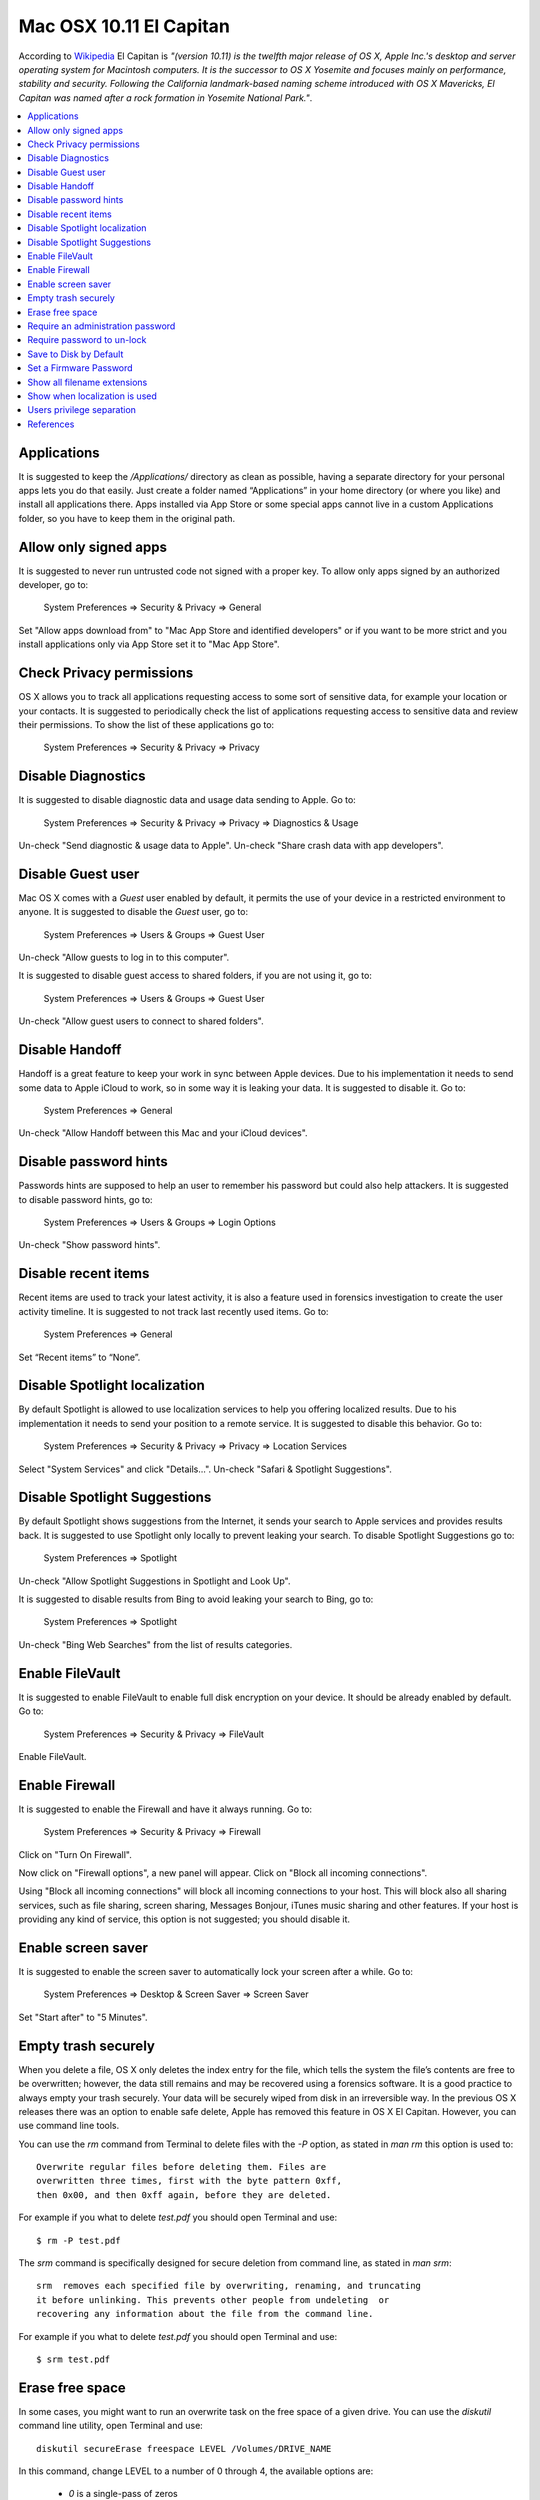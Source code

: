 Mac OSX 10.11 El Capitan
------------------------

According to `Wikipedia <https://en.wikipedia.org/wiki/OS_X_El_Capitan>`_ El
Capitan is *"(version 10.11) is the twelfth major release of OS X, Apple Inc.'s
desktop and server operating system for Macintosh computers. It is the successor
to OS X Yosemite and focuses mainly on performance, stability and security.
Following the California landmark-based naming scheme introduced with OS X
Mavericks, El Capitan was named after a rock formation in Yosemite National
Park."*.

.. contents::
   :local:

Applications
^^^^^^^^^^^^

It is suggested to keep the */Applications/* directory as clean as possible,
having a separate directory for your personal apps lets you do that easily.
Just create a folder named “Applications” in your home directory (or where you
like) and install all applications there. Apps installed via App Store or some
special apps cannot live in a custom Applications folder, so you have to keep
them in the original path.

Allow only signed apps
^^^^^^^^^^^^^^^^^^^^^^

It is suggested to never run untrusted code not signed with a proper key.
To allow only apps signed by an authorized developer, go to:

    System Preferences ⇒ Security & Privacy ⇒ General

Set "Allow apps download from" to "Mac App Store and identified developers" or
if you want to be more strict and you install applications only via App Store
set it to "Mac App Store".

.. image:: images/settings_security_2.png
   :align: center

Check Privacy permissions
^^^^^^^^^^^^^^^^^^^^^^^^^

OS X allows you to track all applications requesting access to some sort of
sensitive data, for example your location or your contacts.
It is suggested to periodically check the list of applications requesting access
to sensitive data and review their permissions.
To show the list of these applications go to:

    System Preferences ⇒ Security & Privacy ⇒ Privacy

.. image:: images/settings_security_9.png
   :align: center

Disable Diagnostics
^^^^^^^^^^^^^^^^^^^

It is suggested to disable diagnostic data and usage data sending to Apple.
Go to:

    System Preferences ⇒ Security & Privacy ⇒ Privacy ⇒ Diagnostics & Usage

Un-check "Send diagnostic & usage data to Apple".
Un-check "Share crash data with app developers".

.. image:: images/settings_security_4.png
   :align: center

Disable Guest user
^^^^^^^^^^^^^^^^^^

Mac OS X comes with a *Guest* user enabled by default, it permits the use of
your device in a restricted environment to anyone.
It is suggested to disable the *Guest* user, go to:

    System Preferences ⇒ Users & Groups ⇒ Guest User

Un-check "Allow guests to log in to this computer".

.. image:: images/settings_users_2.png
   :align: center

It is suggested to disable guest access to shared folders, if you are not using
it, go to:

    System Preferences ⇒ Users & Groups ⇒ Guest User

Un-check "Allow guest users to connect to shared folders".

.. image:: images/settings_users_3.png
   :align: center

Disable Handoff
^^^^^^^^^^^^^^^

Handoff is a great feature to keep your work in sync between Apple devices.
Due to his implementation it needs to send some data to Apple iCloud to work, so
in some way it is leaking your data.
It is suggested to disable it.
Go to:

    System Preferences ⇒ General

Un-check "Allow Handoff between this Mac and your iCloud devices".

.. image:: images/settings_general_2.png
   :align: center

Disable password hints
^^^^^^^^^^^^^^^^^^^^^^

Passwords hints are supposed to help an user to remember his password but could
also help attackers.
It is suggested to disable password hints, go to:

    System Preferences ⇒ Users & Groups ⇒ Login Options

Un-check "Show password hints".

.. image:: images/settings_users_1.png
   :align: center

Disable recent items
^^^^^^^^^^^^^^^^^^^^

Recent items are used to track your latest activity, it is also a feature
used in forensics investigation to create the user activity timeline.
It is suggested to not track last recently used items.
Go to:

    System Preferences ⇒ General

Set “Recent items” to “None”.

.. image:: images/settings_general_1.png
   :align: center

Disable Spotlight localization
^^^^^^^^^^^^^^^^^^^^^^^^^^^^^^

By default Spotlight is allowed to use localization services to help you
offering localized results.
Due to his implementation it needs to send your position to a remote service.
It is suggested to disable this behavior.
Go to:

    System Preferences ⇒ Security & Privacy ⇒ Privacy ⇒ Location Services

Select "System Services" and click "Details...".
Un-check "Safari & Spotlight Suggestions".

.. image:: images/settings_security_3.png
   :align: center

Disable Spotlight Suggestions
^^^^^^^^^^^^^^^^^^^^^^^^^^^^^

By default Spotlight shows suggestions from the Internet, it sends your search
to Apple services and provides results back.
It is suggested to use Spotlight only locally to prevent leaking your search.
To disable Spotlight Suggestions go to:

    System Preferences ⇒ Spotlight

Un-check "Allow Spotlight Suggestions in Spotlight and Look Up".

.. image:: images/settings_spotlight_1.png
   :align: center

It is suggested to disable results from Bing to avoid leaking your search to
Bing, go to:

    System Preferences ⇒ Spotlight

Un-check "Bing Web Searches" from the list of results categories.

.. image:: images/settings_spotlight_2.png
   :align: center

Enable FileVault
^^^^^^^^^^^^^^^^

It is suggested to enable FileVault to enable full disk encryption on your
device. It should be already enabled by default.
Go to:

    System Preferences ⇒ Security & Privacy ⇒ FileVault

Enable FileVault.

Enable Firewall
^^^^^^^^^^^^^^^

It is suggested to enable the Firewall and have it always running.
Go to:

    System Preferences ⇒ Security & Privacy ⇒ Firewall

Click on "Turn On Firewall".

.. image:: images/settings_security_5.png
   :align: center

Now click on "Firewall options", a new panel will appear.
Click on "Block all incoming connections".

.. image:: images/settings_security_6.png
   :align: center

Using "Block all incoming connections" will block all incoming connections to
your host. This will block also all sharing services, such as file sharing,
screen sharing, Messages Bonjour, iTunes music sharing and other features.
If your host is providing any kind of service, this option is not suggested;
you should disable it.

Enable screen saver
^^^^^^^^^^^^^^^^^^^

It is suggested to enable the screen saver to automatically lock your screen
after a while.
Go to:

    System Preferences ⇒ Desktop & Screen Saver ⇒ Screen Saver

Set "Start after" to "5 Minutes".

.. image:: images/settings_desktop_1.png
   :align: center

Empty trash securely
^^^^^^^^^^^^^^^^^^^^

When you delete a file, OS X only deletes the index entry for the file, which
tells the system the file’s contents are free to be overwritten; however, the
data still remains and may be recovered using a forensics software.
It is a good practice to always empty your trash securely. Your data will be
securely wiped from disk in an irreversible way.
In the previous OS X releases there was an option to enable safe delete,  Apple
has removed this feature in OS X El Capitan. However, you can use command line
tools.

You can use the *rm* command from Terminal to delete files with the *-P* option,
as stated in *man rm* this option is used to::

    Overwrite regular files before deleting them. Files are
    overwritten three times, first with the byte pattern 0xff,
    then 0x00, and then 0xff again, before they are deleted.

For example if you what to delete *test.pdf* you should open Terminal and use::

    $ rm -P test.pdf

The *srm* command is specifically designed for secure deletion from command
line, as stated in *man srm*::

    srm  removes each specified file by overwriting, renaming, and truncating
    it before unlinking. This prevents other people from undeleting  or
    recovering any information about the file from the command line.

For example if you what to delete *test.pdf* you should open Terminal and use::

    $ srm test.pdf

Erase free space
^^^^^^^^^^^^^^^^

In some cases, you might want to run an overwrite task on the free space of a
given drive.
You can use the *diskutil* command line utility, open Terminal and use::

    diskutil secureErase freespace LEVEL /Volumes/DRIVE_NAME

In this command, change LEVEL to a number of 0 through 4, the available options
are:
 * *0* is a single-pass of zeros
 * *1* is a single-pass of random numbers
 * *2* is a 7-pass erase
 * *3* is a 35-pass erase
 * *4* is a 3-pass erase

Change DRIVE_NAME to the name of the mount point.

Require an administration password
^^^^^^^^^^^^^^^^^^^^^^^^^^^^^^^^^^

Always require an administration password to access system settings.
Go to:

    System Preferences ⇒ Security & Privacy ⇒ Advanced

Check "Require an administrator password to access system-wide preferences".

.. image:: images/settings_security_7.png
   :align: center

Require password to un-lock
^^^^^^^^^^^^^^^^^^^^^^^^^^^

Requires password to un-lock from sleep or screen saver.
Go to:

    System Preferences ⇒ Security & Privacy ⇒ General

Set "Require password immediately after sleep or screen saver begins".

.. image:: images/settings_security_1.png
   :align: center

Save to Disk by Default
^^^^^^^^^^^^^^^^^^^^^^^

Many applications bundled in OS X, i.e. Text, saves by default new documents to
iCloud.
It is suggested to set default save target to be a local disk, not iCloud with
the following command, open Terminal and type:

    defaults write NSGlobalDomain NSDocumentSaveNewDocumentsToCloud -bool false

Set a Firmware Password
^^^^^^^^^^^^^^^^^^^^^^^

Enabling an optional firmware password offers an increased level of protection.
A firmware password is set on the actual Mac logicboards firmware, it is an EFI
password which prevents your Mac from being booted from an external boot volume,
single user mode, or target disk mode, and it also prevents resetting of PRAM
and the ability to boot into Safe Mode.
Years ago firmware passwords could be easily bypassed by removing memory.
These days Mac's firmware password isn't easily reset. Apple only suggests to
bring your Mac in to an authorized Apple Service Provider and have them do it
there.

It is suggested to set a firmware password:

 * Power off your Mac and turn it on.
 * Activate Recovery Mode (holding down the Command and R keys at boot).
 * After a while OS X Utilities will appear.
 * Click on the Utilities menu from the menu bar.
 * Select Firmware Password Utility.
 * Click on 'Turn On Firmware Password' and follow the wizard.
 * When done, restart your Mac.

Show all filename extensions
^^^^^^^^^^^^^^^^^^^^^^^^^^^^

It is a good practice to always show file names extensions.
Start Finder app.
Go to:

    Preferences ⇒ Advanced

Check "Show all filename extensions".

.. image:: images/finder_1.png
   :align: center

Show when localization is used
^^^^^^^^^^^^^^^^^^^^^^^^^^^^^^

System services could ask to use localization data.
It is suggested to show location icon when localization data are requested.
Go to:

    System Preferences ⇒ Security & Privacy ⇒ Privacy ⇒ Location Services

Select "System Services" and click "Details...".
Check "Show location icon in the menu bar when System Services request your
location".

.. image:: images/settings_security_8.png
   :align: center

Users privilege separation
^^^^^^^^^^^^^^^^^^^^^^^^^^

It is suggested to use different accounts for administration and normal use.
Create an account with admin privileges for special tasks and maintenance and a
regular user for your normal use.
Don't use the same password for both.

References
^^^^^^^^^^

* https://github.com/herrbischoff/awesome-osx-command-line